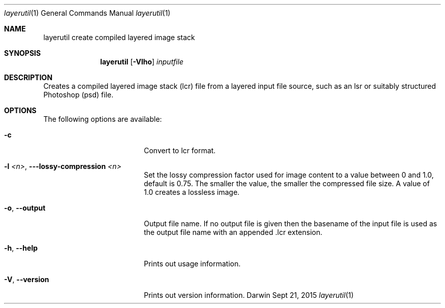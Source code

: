 .\"
.\"	filename: layerutil.1
.\"	created : Thu Feb 26 10:50:36 2015
.\"
.\"
.\"Modified from man(1) of FreeBSD, the NetBSD mdoc.template, and mdoc.samples.
.\"See Also:
.\"man mdoc.samples for a complete listing of options
.\"man mdoc for the short list of editing options
.\"/usr/share/misc/mdoc.template
.Dd Sept 21, 2015              \" DATE
.Dt layerutil 1      \" Program name and manual section number
.Os Darwin
.Sh NAME                 \" Section Header - required - don't modify 
.Nm layerutil
.\" The following lines are read in generating the apropos(man -k) database. Use only key
.\" words here as the database is built based on the words here and in the .ND line. 
.\" Use .Nm macro to designate other names for the documented program.
.Nm create compiled layered image stack
.Sh SYNOPSIS             \" Section Header - required - don't modify
.Nm
.Op Fl Vlho         \" [-Vlho]
.Ar inputfile            \" Underlined argument - use .Ar anywhere to underline
.Sh DESCRIPTION          \" Section Header - required - don't modify
Creates a compiled layered image stack (lcr) file from a layered input
file source, such as an lsr or suitably structured Photoshop (psd)
file. 
.Pp
.Sh OPTIONS
The following options are available:
.Bl -tag -width XXrXXXrecursiveX
.It Fl c \" -c
Convert to lcr format.
.It Fl l Ar <n> , Fl Fl -lossy-compression Ar <n>
Set the lossy compression factor used for image content to a value
between 0 and 1.0, default is 0.75. The smaller the value, the smaller
the compressed file size. A value of 1.0 creates a lossless image.
.It Fl o , -output
Output file name. If no output file is given then the basename of the
input file is used as the output file name with an appended .lcr extension.
.It Fl h , -help
Prints out usage information.
.It Fl V , -version
Prints out version information.
.El                      \" Ends the list
.Pp
